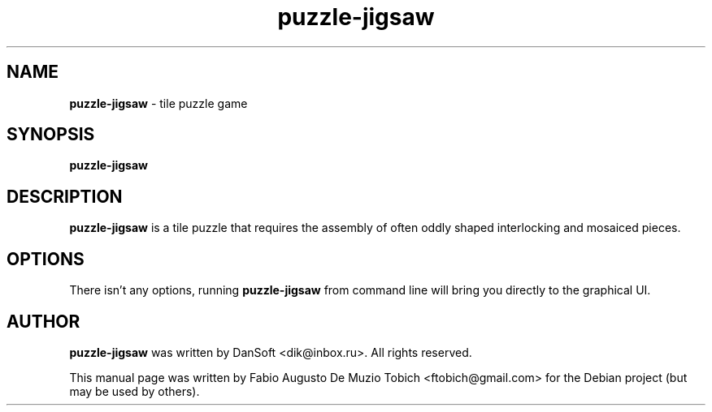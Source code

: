 .\" Text automatically generated by txt2man
.TH puzzle-jigsaw 6 "29 Aug 2020" "puzzle-jigsaw-1.0.2" "tile puzzle game"
.SH NAME
\fBpuzzle-jigsaw \fP- tile puzzle game
.SH SYNOPSIS
.nf
.fam C
 \fBpuzzle-jigsaw\fP
.fam T
.fi
.fam T
.fi
.SH DESCRIPTION
\fBpuzzle-jigsaw\fP is a tile puzzle that requires the assembly of often oddly
shaped interlocking and mosaiced pieces.
.SH OPTIONS
There isn't any options, running \fBpuzzle-jigsaw\fP from command line will bring
you directly to the graphical UI.
.SH AUTHOR
\fBpuzzle-jigsaw\fP was written by DanSoft <dik@inbox.ru>. All rights reserved.
.PP
This manual page was written by Fabio Augusto De Muzio Tobich <ftobich@gmail.com>
for the Debian project (but may be used by others).
